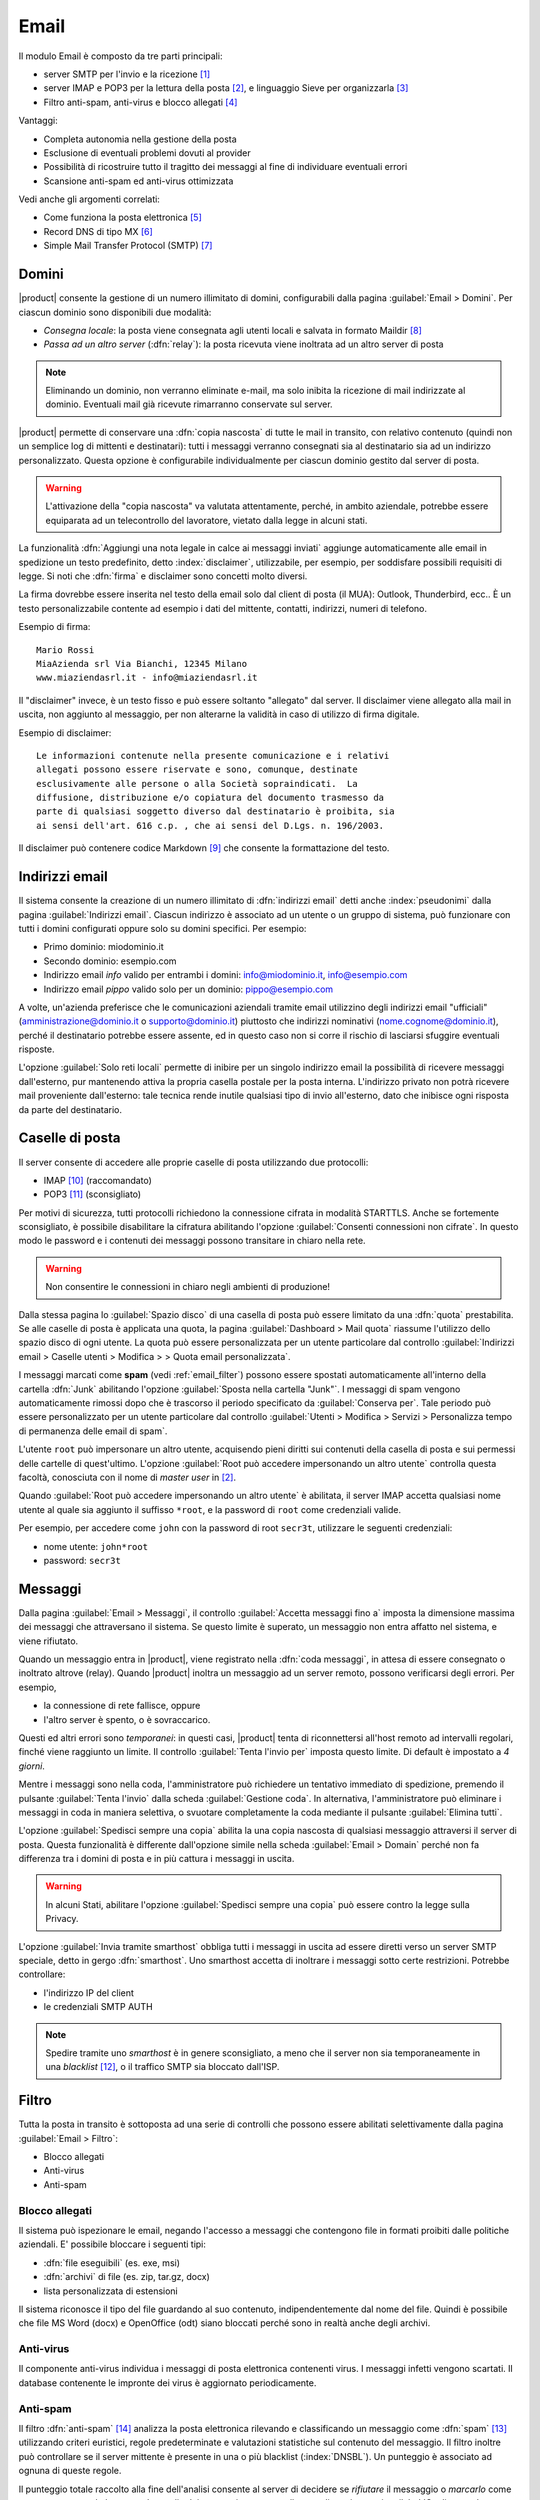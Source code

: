 .. _email-section:

=====
Email
=====

Il modulo Email è composto da tre parti principali:

* server SMTP per l'invio e la ricezione [#Postfix]_
* server IMAP e POP3 per la lettura della posta [#Dovecot]_, e
  linguaggio Sieve per organizzarla [#Sieve]_
* Filtro anti-spam, anti-virus e blocco allegati [#Amavis]_

Vantaggi:

* Completa autonomia nella gestione della posta
* Esclusione di eventuali problemi dovuti al provider
* Possibilità di ricostruire tutto il tragitto dei messaggi al fine di
  individuare eventuali errori
* Scansione anti-spam ed anti-virus ottimizzata

Vedi anche gli argomenti correlati:

* Come funziona la posta elettronica [#Email]_
* Record DNS di tipo MX [#MXRecord]_
* Simple Mail Transfer Protocol (SMTP) [#SMTP]_

.. index::
   pair: email; relay
   pair: email; consegna locale
   pair: email; dominio

.. _email_domains:

Domini
======

|product| consente la gestione di un numero illimitato di domini,
configurabili dalla pagina :guilabel:`Email > Domini`.  Per ciascun
dominio sono disponibili due modalità:

* *Consegna locale*: la posta viene consegnata agli utenti locali e
  salvata in formato Maildir [#MailDirFormat]_
* *Passa ad un altro server* (:dfn:`relay`): la posta ricevuta viene
  inoltrata ad un altro server di posta

.. note:: Eliminando un dominio, non verranno eliminate e-mail, ma
   solo inibita la ricezione di mail indirizzate al dominio.
   Eventuali mail già ricevute rimarranno conservate sul server.

.. index::
   pair: email; spedisci sempre una copia
   pair: email; copia nascosta
   pair: email; bcc

|product| permette di conservare una :dfn:`copia nascosta` di tutte le
mail in transito, con relativo contenuto (quindi non un semplice log
di mittenti e destinatari): tutti i messaggi verranno consegnati sia
al destinatario sia ad un indirizzo personalizzato.  Questa opzione è
configurabile individualmente per ciascun dominio gestito dal server
di posta.

.. warning:: L'attivazione della "copia nascosta" va valutata
   attentamente, perché, in ambito aziendale, potrebbe essere
   equiparata ad un telecontrollo del lavoratore, vietato dalla legge
   in alcuni stati.

.. index::
   pair: email; disclaimer
   pair: email; firma
   pair: email; nota legale in calce

La funzionalità :dfn:`Aggiungi una nota legale in calce ai messaggi
inviati` aggiunge automaticamente alle email in spedizione un testo
predefinito, detto :index:`disclaimer`, utilizzabile, per esempio, per
soddisfare possibili requisiti di legge.  Si noti che :dfn:`firma` e
disclaimer sono concetti molto diversi.

La firma dovrebbe essere inserita nel testo della email solo
dal client di posta (il MUA): Outlook, Thunderbird, ecc..  È un testo
personalizzabile contente ad esempio i dati del mittente, contatti,
indirizzi, numeri di telefono.

Esempio di firma: ::

 Mario Rossi
 MiaAzienda srl Via Bianchi, 12345 Milano
 www.miaziendasrl.it - info@miaziendasrl.it

Il "disclaimer" invece, è un testo fisso e può essere soltanto
"allegato" dal server.  Il disclaimer viene allegato alla mail in
uscita, non aggiunto al messaggio, per non alterarne la validità in
caso di utilizzo di firma digitale.

Esempio di disclaimer: ::

 Le informazioni contenute nella presente comunicazione e i relativi
 allegati possono essere riservate e sono, comunque, destinate
 esclusivamente alle persone o alla Società sopraindicati.  La
 diffusione, distribuzione e/o copiatura del documento trasmesso da
 parte di qualsiasi soggetto diverso dal destinatario è proibita, sia
 ai sensi dell'art. 616 c.p. , che ai sensi del D.Lgs. n. 196/2003.

Il disclaimer può contenere codice Markdown [#Markdown]_ che consente
la formattazione del testo.


.. index::
   pair: email; indirizzi email
   pair: email; pseudonimi

.. _email_addresses:

Indirizzi email
===============

Il sistema consente la creazione di un numero illimitato di
:dfn:`indirizzi email` detti anche :index:`pseudonimi` dalla pagina
:guilabel:`Indirizzi email`.  Ciascun indirizzo è associato ad un
utente o un gruppo di sistema, può funzionare con tutti i domini
configurati oppure solo su domini specifici.  Per esempio:

* Primo dominio: miodominio.it
* Secondo dominio: esempio.com
* Indirizzo email *info* valido per entrambi i domini:
  info@miodominio.it, info@esempio.com
* Indirizzo email *pippo* valido solo per un dominio:
  pippo@esempio.com

.. index::
   pair: email; solo reti locali
   triple: email; privato; interno

A volte, un'azienda preferisce che le comunicazioni aziendali tramite
email utilizzino degli indirizzi email "ufficiali"
(amministrazione@dominio.it o supporto@dominio.it) piuttosto che
indirizzi nominativi (nome.cognome@dominio.it), perché il destinatario
potrebbe essere assente, ed in questo caso non si corre il rischio di
lasciarsi sfuggire eventuali risposte.

L'opzione :guilabel:`Solo reti locali` permette di inibire per un
singolo indirizzo email la possibilità di ricevere messaggi
dall'esterno, pur mantenendo attiva la propria casella postale per la
posta interna.  L'indirizzo privato non potrà ricevere mail
proveniente dall'esterno: tale tecnica rende inutile qualsiasi tipo di
invio all'esterno, dato che inibisce ogni risposta da parte del
destinatario.

.. index::
   pair: email; casella di posta
   pair: email; mailbox

.. _email_mailboxes:


Caselle di posta
================

Il server consente di accedere alle proprie caselle di posta
utilizzando due protocolli:

* IMAP [#IMAP]_ (raccomandato)
* POP3 [#POP3]_ (sconsigliato)

Per motivi di sicurezza, tutti protocolli richiedono la connessione
cifrata in modalità STARTTLS.  Anche se fortemente sconsigliato, è
possibile disabilitare la cifratura abilitando l'opzione
:guilabel:`Consenti connessioni non cifrate`.  In questo modo le
password e i contenuti dei messaggi possono transitare in chiaro nella
rete.

.. warning:: Non consentire le connessioni in chiaro negli ambienti di
             produzione!

.. index::
   triple: email; custom; quota

Dalla stessa pagina lo :guilabel:`Spazio disco` di una casella di
posta può essere limitato da una :dfn:`quota` prestabilita.  Se alle
caselle di posta è applicata una quota, la pagina
:guilabel:`Dashboard > Mail quota` riassume l'utilizzo dello spazio
disco di ogni utente.  La quota può essere personalizzata per un
utente particolare dal controllo :guilabel:`Indirizzi email > Caselle utenti 
> Modifica > > Quota email personalizzata`.

.. index::
   pair: email; conserva spam
   triple: email; conserva spam; personalizzato

I messaggi marcati come **spam** (vedi :ref:`email_filter`) possono
essere spostati automaticamente all'interno della cartella
:dfn:`Junk` abilitando l'opzione :guilabel:`Sposta nella cartella
"Junk"`.  I messaggi di spam vengono automaticamente rimossi dopo
che è trascorso il periodo specificato da :guilabel:`Conserva per`.
Tale periodo può essere personalizzato per un utente particolare dal
controllo :guilabel:`Utenti > Modifica > Servizi > Personalizza tempo
di permanenza delle email di spam`.

.. index::
   pair: email; master user

L'utente ``root`` può impersonare un altro utente, acquisendo pieni
diritti sui contenuti della casella di posta e sui permessi delle
cartelle di quest'ultimo.  L'opzione :guilabel:`Root può accedere
impersonando un altro utente` controlla questa facoltà, conosciuta con
il nome di *master user* in [#Dovecot]_.

Quando :guilabel:`Root può accedere impersonando un altro utente` è
abilitata, il server IMAP accetta qualsiasi nome utente al quale sia
aggiunto il suffisso ``*root``, e la password di ``root`` come
credenziali valide.

Per esempio, per accedere come ``john`` con la password di root
``secr3t``, utilizzare le seguenti credenziali:

* nome utente: ``john*root``
* password: ``secr3t``

.. _email_messages:

Messaggi
========

.. index::
   pair: email; size
   pair: email; retries
   pair: email; coda dei messaggi

Dalla pagina :guilabel:`Email > Messaggi`, il controllo
:guilabel:`Accetta messaggi fino a` imposta la dimensione massima dei
messaggi che attraversano il sistema.  Se questo limite è superato, un
messaggio non entra affatto nel sistema, e viene rifiutato.

Quando un messaggio entra in |product|, viene registrato nella
:dfn:`coda messaggi`, in attesa di essere consegnato o inoltrato
altrove (relay).  Quando |product| inoltra un messaggio ad un server
remoto, possono verificarsi degli errori. Per esempio,

* la connessione di rete fallisce, oppure
* l'altro server è spento, o è sovraccarico.

Questi ed altri errori sono *temporanei*: in questi casi, |product|
tenta di riconnettersi all'host remoto ad intervalli regolari, finché
viene raggiunto un limite.  Il controllo :guilabel:`Tenta l'invio per`
imposta questo limite.  Di default è impostato a *4 giorni*.

Mentre i messaggi sono nella coda, l'amministratore può richiedere un
tentativo immediato di spedizione, premendo il pulsante
:guilabel:`Tenta l'invio` dalla scheda :guilabel:`Gestione coda`.  In
alternativa, l'amministratore può eliminare i messaggi in coda in
maniera selettiva, o svuotare completamente la coda mediante il
pulsante :guilabel:`Elimina tutti`.

.. index::
   pair: email; spedisci sempre una copia
   pair: email; copia nascosta
   pair: email; bcc

L'opzione :guilabel:`Spedisci sempre una copia` abilita la una copia
nascosta di qualsiasi messaggio attraversi il server di posta.  Questa
funzionalità è differente dall'opzione simile nella scheda
:guilabel:`Email > Domain` perché non fa differenza tra i domini di
posta e in più cattura i messaggi in uscita.

.. warning:: In alcuni Stati, abilitare l'opzione :guilabel:`Spedisci
             sempre una copia` può essere contro la legge sulla
             Privacy.

.. index::
   pair: email; smart-host

L'opzione :guilabel:`Invia tramite smarthost` obbliga tutti i messaggi
in uscita ad essere diretti verso un server SMTP speciale, detto in
gergo :dfn:`smarthost`.  Uno smarthost accetta di inoltrare i messaggi
sotto certe restrizioni.  Potrebbe controllare:

* l'indirizzo IP del client
* le credenziali SMTP AUTH

.. note:: Spedire tramite uno *smarthost* è in genere sconsigliato, a
          meno che il server non sia temporaneamente in una
          *blacklist* [#DNSBL]_, o il traffico SMTP sia bloccato
          dall'ISP.


.. index::
   pair: email; filter

.. _email_filter:

Filtro
======

Tutta la posta in transito è sottoposta ad una serie di controlli che
possono essere abilitati selettivamente dalla pagina :guilabel:`Email > Filtro`:

* Blocco allegati
* Anti-virus
* Anti-spam

.. index::
   pair:: email; allegati


Blocco allegati
---------------

Il sistema può ispezionare le email, negando l'accesso a messaggi che
contengono file in formati proibiti dalle politiche aziendali. E'
possibile bloccare i seguenti tipi:

* :dfn:`file eseguibili` (es. exe, msi)
* :dfn:`archivi` di file (es. zip, tar.gz, docx)
* lista personalizzata di estensioni

Il sistema riconosce il tipo del file guardando al suo contenuto,
indipendentemente dal nome del file. Quindi è possibile che file MS
Word (docx) e OpenOffice (odt) siano bloccati perché sono in realtà
anche degli archivi.

.. index::
   pair: email; anti-virus
   see: anti-virus; antivirus

Anti-virus
----------

Il componente anti-virus individua i messaggi di posta elettronica
contenenti virus. I messaggi infetti vengono scartati.  Il database
contenente le impronte dei virus è aggiornato periodicamente.

.. index::
   single: spam
   pair: email; anti-spam
   pair: spam; score
   see: anti-spam; antispam

Anti-spam
---------

Il filtro :dfn:`anti-spam` [#Spamassassin]_ analizza la posta
elettronica rilevando e classificando un messaggio come :dfn:`spam`
[#SPAM]_ utilizzando criteri euristici, regole predeterminate e
valutazioni statistiche sul contenuto del messaggio. 
Il filtro inoltre può controllare se il server mittente è presente in una 
o più blacklist (:index:`DNSBL`).
Un punteggio è associato ad ognuna di queste regole.

Il punteggio totale raccolto alla fine dell'analisi consente al server
di decidere se *rifiutare* il messaggio o *marcarlo* come spam e
consegnarlo lo stesso.  Le soglie dei punteggi sono controllate
mediante i cursori :guilabel:`Soglia spam` e :guilabel:`Soglia rifiuto
messaggio`, nella pagina :guilabel:`Email > Filtro`.

I messaggi marcati come spam hanno uno speciale header ``X-Spam-Flag:
YES``. L'opzione :guilabel:`Aggiungi un prefisso all'oggetto dei
messaggi spam` evidenzia i messaggi marcati come spam, modificandone
con la stringa data l'oggetto (header ``Subject``).

.. index::
   pair: email; spam training
   triple: email; filtri; bayesiani

I filtri statistici, chiamati :dfn:`bayesiani` [#BAYES]_, sono regole
speciali che evolvono e adattano rapidamente l'esito dell'analisi dei
messaggi marcandoli come **spam** o **ham**.

I filtri bayesiani possono essere addestrati mediante un qualsiasi
client IMAP, semplicemente spostando un messaggio dentro o fuori della
:dfn:`cartella "junkmail"`.  Come prerequisito, la cartella *junkmail*
deve essere abilitata dalla pagina :guilabel:`Email > Caselle di
posta`, abilitando l'opzione :guilabel:`Sposta nella cartella
"junkmail"`.

* *Spostando un messaggio dentro la cartella "junkmail"*, i filtri
  apprendono che il messaggio è spam e assegneranno un punteggio più
  alto ad altri messaggi simili.

* Al contrario, *spostando un messaggio fuori di "junkmail"*, i filtri
  apprendono che è *ham*: a messaggi simili sarà assegnato un
  punteggio più basso.

Normalmente qualsiasi utente può addestrare i filtri con questa
tecnica. Se un gruppo chiamato ``spamtrainers`` esiste, solo gli
utenti di questo gruppo saranno invece autorizzati ad addestrare i
filtri.

.. note:: E' buona norma controllare costantemente la propria "junkmail"
          per non correre il rischio di perdere messaggi riconosciuti
          erroneamente come spam.

.. index::
   pair: email; whitelist
   pair: email; blacklist

Se il sistema fallisce nel riconoscere lo spam anche dopo alcuni
tentativi di allenamento, la *whitelist* e la *blacklist* possono
venire in aiuto.  Queste sono liste di indirizzi di posta elettronica
che vengono o sempre ammessi o sempre rifiutati a spedire o ricevere
un messaggio.

La sezione :guilabel:`Regole di accesso per indirizzi email` consente
la creazione di tre tipi di regole:

* :guilabel:`Blocca da`: tutti i messaggi provenienti dal mittente
  indicato vengono sempre bloccati

* :guilabel:`Accetta da`: tutti i messaggi provenienti dal mittente
  indicato vengono sempre accettati

* :guilabel:`Accetta a`: tutti i messaggi destinati all'indirizzo
  indicato vengono sempre accettati

Benchè sconsigliato è possibile creare regole non solo sul singolo indirizzo email, ma su un intero dominio di posta, per farlo è sufficiente specificare solo il dominio nella regola (es: nethserver.org).

.. note:: Il controllo anti-virus è eseguito indipendentemente dalle
          impostazioni di *whitelist*.

.. index::
   pair: port; imap
   pair: port; imaps
   pair: port; pop3
   pair: port; pop3s
   pair: port; smtp
   pair: port; smtps

.. _email-port25:

Blocco porta 25
===============

Se il sistema è anche il gateway della rete, le zone blue e green
non potranno inviare mail a server esterni usando la porta 25 (SMTP).
Il blocco della porta 25 evita che macchine eventuali macchine nella LAN siano
utilizzate da remoto per l'invio di SPAM.

L'amministratore può cambiare questa politica creando un'apposita regola del firewall
nella pagina :ref:`firewall-rules-section`.


.. _email_clients:

Configurazione client
=====================

|product| supporta client per la posta elettronica aderenti agli
standard che utilizzano le seguenti porte IANA:

* imap/143
* pop3/110
* smtp/587
* sieve/4190

L'autenticazione richiede la cifratura in modalità STARTTLS e supporta
le seguenti varianti:

* LOGIN
* PLAIN

Inoltre le seguenti porte SSL sono disponibili per software datato che
ancora non supporta STARTTLS:

* imaps/993
* pop3s/995
* smtps/465

.. warning:: La porta SMTP standard 25 è riservata per i trasferimenti
	     di messaggi tra server MTA. Nei client utilizzare solo le
	     porte *submission*.

Se |product| agisce anche come server DNS nella LAN, registra il suo
nome come record MX insieme ai seguenti alias:

* ``smtp.<dominio>``
* ``imap.<dominio>``
* ``pop.<dominio>``
* ``pop3.<dominio>``

Esempio:

* Dominio: ``miosito.com``
* Hostname: ``mail.miosito.com``
* MX record: ``mail.miosito.com``
* Alias disponibili: ``smtp.miosito.com``, ``imap.miosito.com``,
  ``pop.miosito.com``, ``pop3.miosito.com``.

.. note:: Alcuni client email (es.: Mozilla Thunderbird) sono in grado
          di usare gli alias DNS e il record MX per configurare
          automaticamente gli account di posta, digitando soltanto
          l'indirizzo email.

Per disabilitare il record MX e gli alias, accedere alla console di
root e digitare: ::

  config setprop postfix MxRecordStatus disabled
  signal-event nethserver-hosts-update

.. _email_policies:

Politiche SMTP di invio speciali
================================

La configurazione predefinita di |product| richiede che tutti i client
utilizzino la porta submission (587) con cifratura e autenticazione
abilitate per inviare messaggi attraverso il server SMTP.

Per semplificare la configurazione di ambienti preesistenti, la pagina
:guilabel:`Email > Accesso SMTP` consente di specificare delle
eccezioni ai criteri di accesso SMTP di default.

.. warning:: non modificare i criteri di accesso di default in
             ambienti nuovi!

Per esempio, ci sono alcuni dispositivi (stampanti, scanner, ...) che
non supportano l'autenticazione SMTP, la cifratura o l'uso di porte
personalizzate.  Questi possono essere abilitati all'invio di messaggi
email elencando il loro indirizzo IP nell'area di testo
:guilabel:`Consenti relay dai seguenti indirizzi IP`.

Sotto :guilabel:`Opzioni avanzate` si trovano inoltre

* L'opzione :guilabel:`Consenti relay dalle reti fidate`, che abilita la
  spedizione di messaggi da qualsiasi client connesso dalle reti
  fidate.

* L'opzione :guilabel:`Abilita autenticazione sulla porta 25`, che consente
  l'autenticazione dei client SMTP e l'invio (relay) di messaggi anche
  sulla porta 25.


.. index::
   pair: email; HELO
   alias: HELO; EHLO

.. _email_helo:

HELO personalizzato
===================

Il primo passo di una sessione SMTP è lo scambio del comando
:dfn:`HELO` (o :dfn:`EHLO`).  Tale comando richiede un parametro
obbligatorio che l'RFC 1123 definisce come il nome di dominio
principale, valido, del server.

|product| ed altri server di posta, nel tentativo di ridurre lo spam,
non accettano HELO con domini non registrati nel DNS pubblico.

Quando comunica con un altro server di posta, |product| utilizza il
valore del dominio principale (FQDN) come parametro del comando
HELO. Se questo non è registrato nel DNS pubblico, l'HELO può essere
corretto impostando una *prop* speciale.  Per esempio, assumendo che
``myhelo.example.com`` sia il record registrato nel DNS pubblico,
digitare i seguenti comandi: ::

  config setprop postfix HeloHost myhelo.example.com
  signal-event nethserver-mail-common-save

Tale configurazione è utilizzabile anche quando non si è proprio in
possesso di un dominio registrato, in questo caso è possibile
registrare gratuitamente un DNS dinamico, associarlo all'IP pubblico
del server ed utilizzare questo dominio come parametro ``HeloHost``
del precedente comando.

.. _email_outlook_deleted:

Posta eliminata Outlook
=======================

A differenza della quasi totalià dei client IMAP, Outlook non sposta i messaggi eliminati nel cestino, ma si limita a marcarli "cancellati".
E' possibile forzare lo spostamento di tali messaggi nel cestino con questi comandi: ::

 config setprop dovecot DeletedToTrash enabled
 signal-event nethserver-mail-server-save

Si consiglia quindi di modificare la configurazione di Outlook in modo che nasconda i messaggi eliminati dalla posta in arrivo.
La funzione è disponibile nel menu delle opzioni di visualizzazione.


.. _email_log:

Log
===

Ogni operazione eseguita dal server di posta è trascritta nei seguenti
file di log:

* :file:`/var/log/maillog`: contiene tutte le operazioni di invio e
  consegna
* :file:`/var/log/imap`: contiene tutte le azioni di login/logout alle
  caselle di posta

Un transazione registrata nel file :file:`maillog` di solito coinvolge
diversi componenti del server di posta.  Ogni riga contiene
rispettivamente

* la data e l'ora
* il nome host
* il nome del componente e l'id del processo dell'istanza
* il testo che descrive l'operazione

Un quadro di tutto il sistema è disponibile dal sito *workaround.org* [#MailComponents]_.

.. rubric:: Riferimenti

.. [#Postfix] Postfix mail server http://www.postfix.org/
.. [#Dovecot] Dovecot Secure IMAP server http://www.dovecot.org/
.. [#Sieve] Sieve mail filtering language `http://en.wikipedia.org/wiki/Sieve_(mail_filtering_language) <http://en.wikipedia.org/wiki/Sieve_(mail_filtering_language)>`_
.. [#Amavis] MTA/content-checker interface http://www.ijs.si/software/amavisd/
.. [#Email] Posta elettronica, http://it.wikipedia.org/wiki/Posta_elettronica
.. [#MXRecord] Il record DNS MX, http://it.wikipedia.org/wiki/MX_record
.. [#SMTP] SMTP, http://it.wikipedia.org/wiki/Simple_Mail_Transfer_Protocol
.. [#MailDirFormat] The Maildir format, http://en.wikipedia.org/wiki/Maildir
.. [#Markdown] The Markdown plain text formatting syntax, http://en.wikipedia.org/wiki/Markdown
.. [#IMAP] IMAP http://it.wikipedia.org/wiki/Internet_Message_Access_Protocol
.. [#POP3] POP3 http://it.wikipedia.org/wiki/Post_Office_Protocol
.. [#DNSBL] DNSBL http://it.wikipedia.org/wiki/DNSBL
.. [#SPAM] SPAM http://it.wikipedia.org/wiki/Spam
.. [#Spamassassin] Spamassassin home page http://wiki.apache.org/spamassassin/Spam
.. [#BAYES] Filtro bayesiano http://it.wikipedia.org/wiki/Filtro_bayesiano
.. [#MailComponents] The wondrous Ways of an Email https://workaround.org/ispmail/wheezybig-picture/
